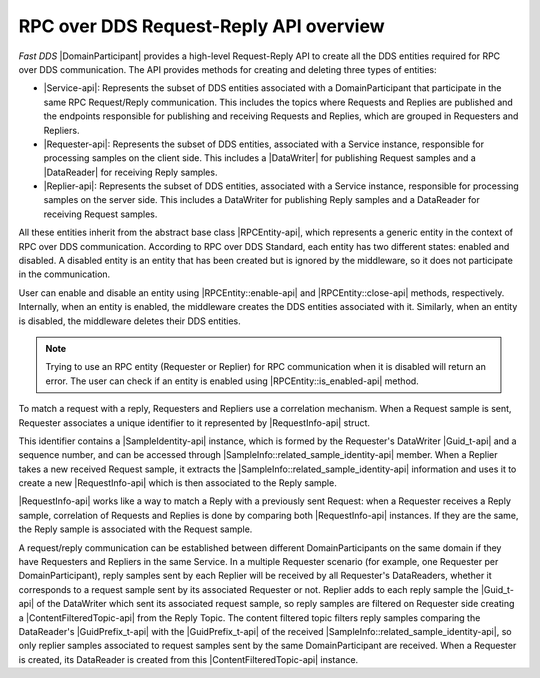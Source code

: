 .. _request_reply_api_intro:

RPC over DDS Request-Reply API overview
---------------------------------------

*Fast DDS* |DomainParticipant| provides a high-level Request-Reply API
to create all the DDS entities required for RPC over DDS communication.
The API provides methods for creating and deleting three types of entities:

* |Service-api|:
  Represents the subset of DDS entities associated with a DomainParticipant
  that participate in the same RPC Request/Reply communication.
  This includes the topics where Requests and Replies are published and
  the endpoints responsible for publishing and receiving Requests and Replies,
  which are grouped in Requesters and Repliers.

* |Requester-api|:
  Represents the subset of DDS entities, associated with a Service instance,
  responsible for processing samples on the client side.
  This includes a |DataWriter| for publishing Request samples and
  a |DataReader| for receiving Reply samples.

* |Replier-api|:
  Represents the subset of DDS entities, associated with a Service instance,
  responsible for processing samples on the server side.
  This includes a DataWriter for publishing Reply samples and
  a DataReader for receiving Request samples.

All these entities inherit from the abstract base class |RPCEntity-api|,
which represents a generic entity in the context of RPC over DDS communication.
According to RPC over DDS Standard,
each entity has two different states: enabled and disabled.
A disabled entity is an entity that has been created
but is ignored by the middleware,
so it does not participate in the communication.

User can enable and disable an entity using |RPCEntity::enable-api| and |RPCEntity::close-api| methods, respectively.
Internally, when an entity is enabled, the middleware creates the DDS entities associated with it.
Similarly, when an entity is disabled, the middleware deletes their DDS entities.

.. note::
  Trying to use an RPC entity (Requester or Replier) for RPC communication when it is disabled will return an error.
  The user can check if an entity is enabled using |RPCEntity::is_enabled-api| method.

To match a request with a reply, Requesters and Repliers use a correlation mechanism.
When a Request sample is sent, Requester associates a unique identifier to it
represented by |RequestInfo-api| struct.

This identifier contains a |SampleIdentity-api| instance, which is formed by the Requester's DataWriter |Guid_t-api|
and a sequence number, and can be accessed through |SampleInfo::related_sample_identity-api| member.
When a Replier takes a new received Request sample,
it extracts the |SampleInfo::related_sample_identity-api| information
and uses it to create a new |RequestInfo-api| which is then associated to the Reply sample.

|RequestInfo-api| works like a way to match a Reply with a previously sent Request:
when a Requester receives a Reply sample,
correlation of Requests and Replies is done by comparing both |RequestInfo-api| instances. If they are the same,
the Reply sample is associated with the Request sample.

A request/reply communication can be established between different DomainParticipants
on the same domain if they have Requesters and Repliers in the same Service.
In a multiple Requester scenario (for example, one Requester per DomainParticipant),
reply samples sent by each Replier will be received by all Requester's DataReaders,
whether it corresponds to a request sample sent by its associated Requester or not.
Replier adds to each reply sample the |Guid_t-api| of the DataWriter which sent its associated request sample,
so reply samples are filtered on Requester side creating a |ContentFilteredTopic-api| from the Reply Topic.
The content filtered topic filters reply samples comparing the DataReader's |GuidPrefix_t-api| with
the |GuidPrefix_t-api| of the received |SampleInfo::related_sample_identity-api|,
so only replier samples associated to request samples sent by the same DomainParticipant are received.
When a Requester is created, its DataReader is created from this |ContentFilteredTopic-api| instance.
